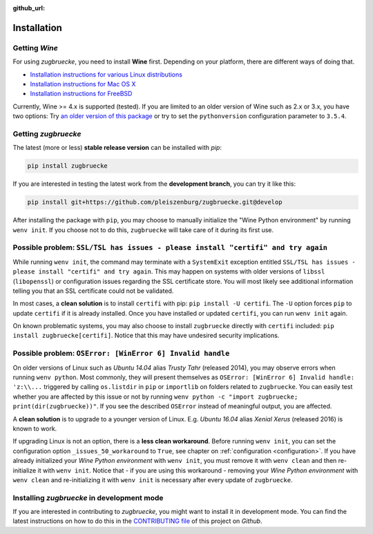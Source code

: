 :github_url:

.. _installation:

.. index::
	pair: pip; install
	triple: wine; linux; installation
	triple: wine; macos; installation
	triple: wine; bsd; installation

Installation
============

Getting *Wine*
--------------

For using *zugbruecke*, you need to install **Wine** first. Depending on your platform,
there are different ways of doing that.

* `Installation instructions for various Linux distributions`_
* `Installation instructions for Mac OS X`_
* `Installation instructions for FreeBSD`_

.. _Installation instructions for various Linux distributions: https://www.winehq.org/download
.. _Installation instructions for Mac OS X: https://wiki.winehq.org/MacOS
.. _Installation instructions for FreeBSD: https://wiki.winehq.org/FreeBSD

Currently, Wine >= 4.x is supported (tested). If you are limited to an older version of Wine such as 2.x or 3.x, you have two options: Try `an older version of this package`_ or try to set the ``pythonversion`` configuration parameter to ``3.5.4``.

.. _an older version of this package: https://github.com/pleiszenburg/zugbruecke/releases/tag/v0.0.14

Getting *zugbruecke*
--------------------

The latest (more or less) **stable release version** can be installed with *pip*:

.. code:: bash

	pip install zugbruecke

If you are interested in testing the latest work from the **development branch**, you can try it like this:

.. code:: bash

	pip install git+https://github.com/pleiszenburg/zugbruecke.git@develop

After installing the package with ``pip``, you may choose to manually initialize the "Wine Python environment" by running ``wenv init``. If you choose not to do this, ``zugbruecke`` will take care of it during its first use.

Possible problem: ``SSL/TSL has issues - please install "certifi" and try again``
---------------------------------------------------------------------------------

While running ``wenv init``, the command may terminate with a ``SystemExit`` exception entitled ``SSL/TSL has issues - please install "certifi" and try again``. This may happen on systems with older versions of ``libssl`` (``libopenssl``) or configuration issues regarding the SSL certificate store. You will most likely see additional information telling you that an SSL certificate could not be validated.

In most cases, a **clean solution** is to install ``certifi`` with pip: ``pip install -U certifi``. The ``-U`` option forces ``pip`` to update ``certifi`` if it is already installed. Once you have installed or updated ``certifi``, you can run ``wenv init`` again.

On known problematic systems, you may also choose to install ``zugbruecke`` directly with ``certifi`` included: ``pip install zugbruecke[certifi]``. Notice that this may have undesired security implications.

Possible problem: ``OSError: [WinError 6] Invalid handle``
----------------------------------------------------------

On older versions of Linux such as *Ubuntu 14.04* alias *Trusty Tahr* (released 2014), you may observe errors when running ``wenv python``. Most commonly, they will present themselves as ``OSError: [WinError 6] Invalid handle: 'z:\\...`` triggered by calling ``os.listdir`` in ``pip`` or ``importlib`` on folders related to ``zugbruecke``. You can easily test whether you are affected by this issue or not by running ``wenv python -c "import zugbruecke; print(dir(zugbruecke))"``. If you see the described ``OSError`` instead of meaningful output, you are affected.

A **clean solution** is to upgrade to a younger version of Linux. E.g. *Ubuntu 16.04* alias *Xenial Xerus* (released 2016) is known to work.

If upgrading Linux is not an option, there is a **less clean workaround**. Before running ``wenv init``, you can set the configuration option ``_issues_50_workaround`` to ``True``, see chapter on :ref:`configuration <configuration>`. If you have already initialized your *Wine Python environment* with ``wenv init``, you must remove it with ``wenv clean`` and then re-initialize it with ``wenv init``. Notice that - if you are using this workaround - removing your *Wine Python environment* with ``wenv clean`` and re-initializing it with ``wenv init`` is necessary after every update of ``zugbruecke``.

Installing *zugbruecke* in development mode
-------------------------------------------

If you are interested in contributing to *zugbruecke*, you might want to install it in
development mode. You can find the latest instructions on how to do this in the
`CONTRIBUTING file`_ of this project on *Github*.

.. _`CONTRIBUTING file`: https://github.com/pleiszenburg/zugbruecke/blob/master/CONTRIBUTING.rst
